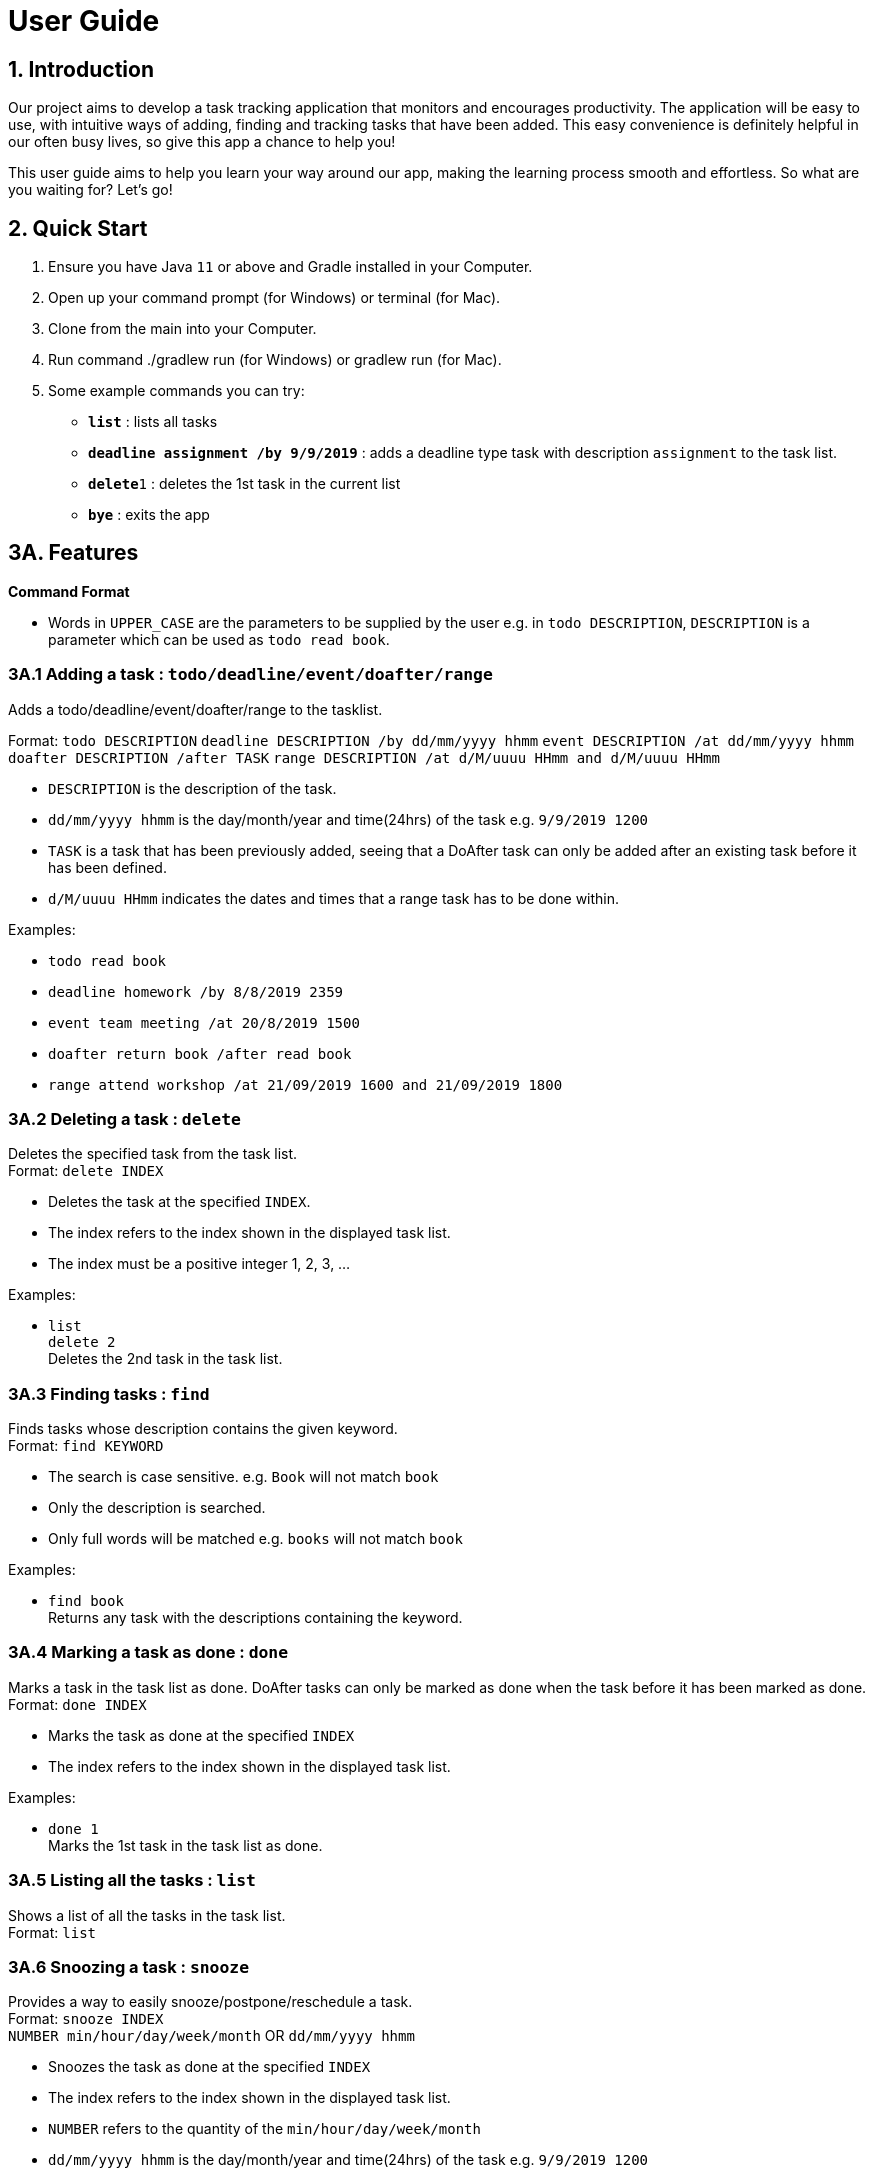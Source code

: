 = User Guide

== 1. Introduction
Our project aims to develop a task tracking application that monitors and encourages productivity. The application will be easy to use, with intuitive ways of adding, finding and tracking tasks that have been added. This easy convenience is definitely helpful in our often busy lives, so give this app a chance to help you!

This user guide aims to help you learn your way around our app, making the learning process smooth and effortless. So what are you waiting for? Let's go!

== 2. Quick Start  

  1. Ensure you have Java `11` or above and Gradle installed in your Computer.
  2. Open up your command prompt (for Windows) or terminal (for Mac). 
  3. Clone from the main into your Computer.
  4. Run command ./gradlew run (for Windows) or gradlew run (for Mac).
  5. Some example commands you can try:

* *`list`* : lists all tasks
* **`deadline assignment /by 9/9/2019`** : adds a deadline type task with description `assignment` to the task list.
* **`delete`**`1` : deletes the 1st task in the current list
* *`bye`* : exits the app
 
== 3A. Features 
*Command Format*

* Words in `UPPER_CASE` are the parameters to be supplied by the user e.g. in `todo DESCRIPTION`,
  `DESCRIPTION` is a parameter which can be used as `todo read book`.

=== 3A.1 Adding a task : `todo/deadline/event/doafter/range`
Adds a todo/deadline/event/doafter/range to the tasklist.

Format: `todo DESCRIPTION`  
        `deadline DESCRIPTION /by dd/mm/yyyy hhmm`  
        `event DESCRIPTION /at dd/mm/yyyy hhmm`  
        `doafter DESCRIPTION /after TASK`
        `range DESCRIPTION /at d/M/uuuu HHmm and d/M/uuuu HHmm`
        
  - `DESCRIPTION` is the description of the task.
  - `dd/mm/yyyy hhmm` is the day/month/year and time(24hrs) of the task e.g. `9/9/2019 1200`
  - `TASK` is a task that has been previously added, seeing that a DoAfter task can only be added after an existing task before it has been defined.
  - `d/M/uuuu HHmm` indicates the dates and times that a range task has to be done within.
  
Examples:

* `todo read book`
* `deadline homework /by 8/8/2019 2359`
* `event team meeting /at 20/8/2019 1500`
* `doafter return book /after read book`
* `range attend workshop /at 21/09/2019 1600 and 21/09/2019 1800`

=== 3A.2 Deleting a task : `delete`
Deletes the specified task from the task list. +
Format: `delete INDEX`

****
* Deletes the task at the specified `INDEX`.
* The index refers to the index shown in the displayed task list.
* The index must be a positive integer 1, 2, 3, ...
****

Examples:

 * `list` +
   `delete 2` +
   Deletes the 2nd task in the task list.
  
=== 3A.3 Finding tasks : `find`

Finds tasks whose description contains the given keyword. + 
Format: `find KEYWORD`

****
* The search is case sensitive. e.g. `Book` will not match `book`
* Only the description is searched.
* Only full words will be matched e.g. `books` will not match `book`
****

Examples:

* `find book` +  
  Returns any task with the descriptions containing the keyword.

=== 3A.4 Marking a task as done : `done`

Marks a task in the task list as done. DoAfter tasks can only be marked as done when the task before it has been marked as done. +
Format: `done INDEX`

****
  * Marks the task as done at the specified `INDEX`
  * The index refers to the index shown in the displayed task list.
****

Examples:

  * `done 1` +  
  Marks the 1st task in the task list as done.

=== 3A.5 Listing all the tasks : `list`

Shows a list of all the tasks in the task list. + 
Format: `list`

=== 3A.6 Snoozing a task : `snooze`

Provides a way to easily snooze/postpone/reschedule a task. +
Format: `snooze INDEX` +
        `NUMBER min/hour/day/week/month` OR `dd/mm/yyyy hhmm`
        
****
* Snoozes the task as done at the specified `INDEX`
* The index refers to the index shown in the displayed task list.
* `NUMBER` refers to the quantity of the `min/hour/day/week/month`
* `dd/mm/yyyy hhmm` is the day/month/year and time(24hrs) of the task e.g. `9/9/2019 1200`
****

Examples:

  * `snooze 1` +  
    `1 week` +
    Snoozes the 1st task in the task list by 1 week.
    
  * `snooze 2` +
    `9/9/2019 1200` +
    Reschedules the 2nd task in the task list to the input date (9/9/2019 1200).
  
=== 3A.7 Reminders : `remind`

Reminds the user when there is only one day left for tasks/events. Reminders also show up at the start of the program without any need to input command if there is only one day left for tasks/events. +
Format: `remind`

=== 3A.8 Viewing my Schedule : `show`

Prints the schedule for a user defined date. +
Format: `show DATE`

****
* Shows the tasks in the schedule for the specified `DATE`
* The `DATE` should be in dd/MM/yyyy format.
****

Examples:

****
* `show 30/10/2019` +
   Shows all task scheduled for 30/10/2019.
****

=== 3A.9 Exiting the program : `bye`

Exits the program. +
Format: `bye`

=== 3A.10 Saving the data

Save the tasks in the hard disk automatically whenever the task list changes.
There is no need to save manually.

=== 3B. Future Features to Implement +
These are the features that are discussed to bw implemented in the coming future. Note that these
are just tentative and subject to changes

=== 3B.1 Mode Select : `[directional] buttons`

Changes the mode such as 'main', 'stopwatch', 'spend points' such that each mode takes in specified
command line prompts.

=== 3B.2 Points System +
Contains functions to purchase items off the 'point shop'

****
* Every completed tasks on time or countdown timer that runs it's full course will have points added
into the user's database
* These points  can be used to purchase comestic value of the application.
****

Examples:
****
* `buy hat 3` +
User will purchase index 3 (1 index) of the hat off the shop.
****

=== 3B.3 Hero System +
Contains functions related to the user's hero.

****
* Hero will be a personalized avatar that the user can customize based off their producitivity
* The longer they play, the more personalized and "stronger" the hero can look.
****

Examples:
****
* `play run` +
User's hero run animation will be played on the screen.
****


=== 3B.4 Stopwatch : `countdown` +

Starts a exitable countdown. +
Format: `countdown TIMEINMINUTES`

****
* User earns points based off how long the countdown was given.
****

Examples:

****
* `countdown 60` +
   Start a countdown for 60 minutes.
****

== 4. FAQ

*Q*: Where do I install Java 11 from? +  
*A*: Java 11 can be downloaded from the Oracle website. https://www.oracle.com/technetwork/java/javase/downloads/index.html

== 5. Command Summary

* *Add*: `todo DESCRIPTION` `deadline DESCRIPTION /by dd/mmm/yyyy hhmm` `event DESCRIPTION /at dd/mm/yyyy hhmm` `doafter DESCRIPTION /after TASK`  `range DESCRIPTION /at d/M/uuuu HHmm and d/M/uuuu HHmm` +
  e.g. `todo read book` `deadline homework /by 8/8/2019 2359` `event team meeting /at 20/8/2019 1500` `doafter return book /after read book` `range workshop /at 22/09/2019 1900 and 22/09/2019 2100`
* *Delete*: `delete INDEX`  +  
  e.g. `delete 3`
* *Find*: `find KEYWORD` +
  e.g. `find book`
* *Done*: `done INDEX` +
  e.g. `done 2`
* *List*: `list`
* *Snooze*: `snooze`
* *Remind*: `remind`
* *Show*: `show`
* *Bye*: `bye`
